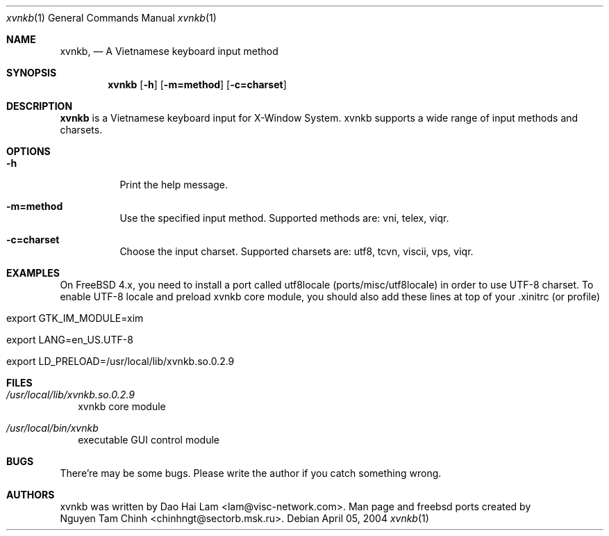 .\" $FreeBSD$
.Dd April 05, 2004
.Dt "xvnkb" 1
.Os
.Sh NAME
.Nm xvnkb ,
.Nd A Vietnamese keyboard input method
.Sh SYNOPSIS
.Nm xvnkb
.Op Fl h
.Op Fl m=method
.Op Fl c=charset
.Sh DESCRIPTION
.Nm \&xvnkb
is a Vietnamese keyboard input for X-Window System. xvnkb supports a wide range of input methods and charsets.
.Sh OPTIONS
.Bl -tag -width indent
.It Fl h
Print the help message.
.It Fl m=method
Use the specified input method.
Supported methods are:
vni, telex, viqr.
.It Fl c=charset
Choose the input charset.
Supported charsets are: utf8, tcvn, viscii, vps, viqr.
.El
.Sh EXAMPLES
.Bl -tag -width 
On FreeBSD 4.x, you need to install a port called utf8locale (ports/misc/utf8locale) in order to use UTF-8 charset. To enable UTF-8 locale and preload xvnkb core module, you should also add these lines at top of your .xinitrc (or profile)
.It export GTK_IM_MODULE=xim
.It export LANG=en_US.UTF-8
.It export LD_PRELOAD=/usr/local/lib/xvnkb.so.0.2.9
.El
.Sh FILES
.Bl -tag -width 
.It Pa /usr/local/lib/xvnkb.so.0.2.9
xvnkb core module
.It Pa /usr/local/bin/xvnkb
executable GUI control module
.El
.Sh BUGS
There're may be some bugs. Please write the author if you catch something wrong.
.Sh AUTHORS
xvnkb was written by 
.An Dao Hai Lam Aq lam@visc-network.com .
Man page and freebsd ports created by 
.An Nguyen Tam Chinh Aq chinhngt@sectorb.msk.ru .
